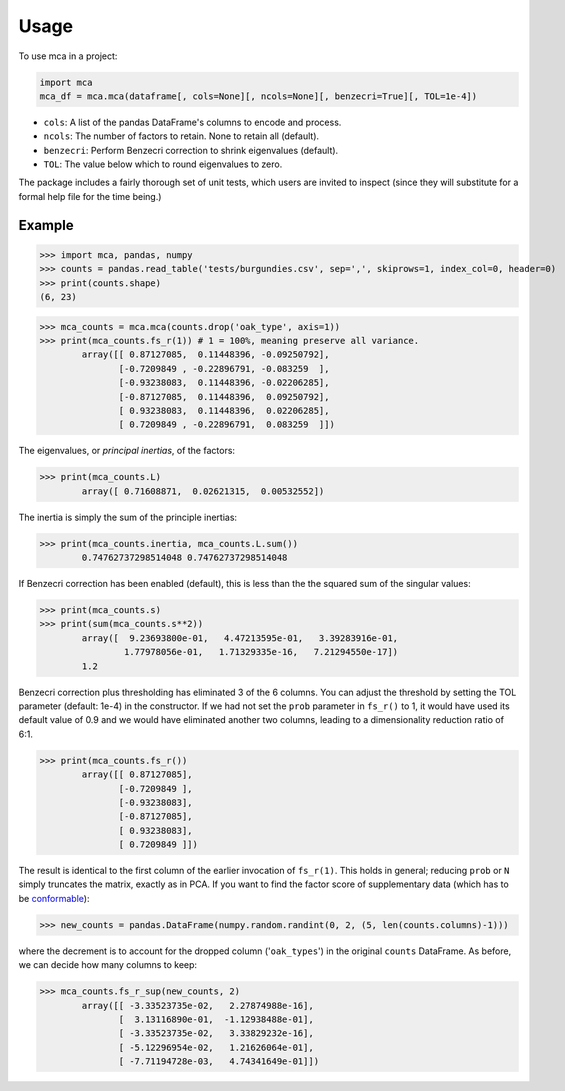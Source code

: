 =====
Usage
=====

To use mca in a project:

.. code-block :: python
	
	import mca
	mca_df = mca.mca(dataframe[, cols=None][, ncols=None][, benzecri=True][, TOL=1e-4])

* ``cols``: A list of the pandas DataFrame's columns to encode and process.
* ``ncols``: The number of factors to retain. None to retain all (default).
* ``benzecri``: Perform Benzecri correction to shrink eigenvalues (default).
* ``TOL``: The value below which to round eigenvalues to zero.

The package includes a fairly thorough set of unit tests, which users are invited to inspect (since they will substitute for a formal help file for the time being.)

Example
-------

>>> import mca, pandas, numpy
>>> counts = pandas.read_table('tests/burgundies.csv', sep=',', skiprows=1, index_col=0, header=0)
>>> print(counts.shape)
(6, 23)

>>> mca_counts = mca.mca(counts.drop('oak_type', axis=1))
>>> print(mca_counts.fs_r(1)) # 1 = 100%, meaning preserve all variance.
	array([[ 0.87127085,  0.11448396, -0.09250792],
	       [-0.7209849 , -0.22896791, -0.083259  ],
	       [-0.93238083,  0.11448396, -0.02206285],
	       [-0.87127085,  0.11448396,  0.09250792],
	       [ 0.93238083,  0.11448396,  0.02206285],
	       [ 0.7209849 , -0.22896791,  0.083259  ]])

The eigenvalues, or *principal inertias*, of the factors:

>>> print(mca_counts.L)
	array([ 0.71608871,  0.02621315,  0.00532552])

The inertia is simply the sum of the principle inertias:

>>> print(mca_counts.inertia, mca_counts.L.sum())
	0.74762737298514048 0.74762737298514048

If Benzecri correction has been enabled (default), this is less than the the squared sum of the singular values:

>>> print(mca_counts.s)
>>> print(sum(mca_counts.s**2))
	array([  9.23693800e-01,   4.47213595e-01,   3.39283916e-01,
         	1.77978056e-01,   1.71329335e-16,   7.21294550e-17])
	1.2

Benzecri correction plus thresholding has eliminated 3 of the 6 columns. You can adjust the threshold by setting the TOL parameter (default: 1e-4) in the constructor. If we had not set the ``prob`` parameter in ``fs_r()`` to 1, it would have used its default value of 0.9 and we would have eliminated another two columns, leading to a dimensionality reduction ratio of 6:1.

>>> print(mca_counts.fs_r())
	array([[ 0.87127085],
	       [-0.7209849 ],
	       [-0.93238083],
	       [-0.87127085],
	       [ 0.93238083],
	       [ 0.7209849 ]])

The result is identical to the first column of the earlier invocation of ``fs_r(1)``. This holds in general; reducing ``prob`` or ``N`` simply truncates the matrix, exactly as in PCA.
If you want to find the factor score of supplementary data (which has to be `conformable <http://en.wikipedia.org/wiki/Conformable_matrix>`_):

>>> new_counts = pandas.DataFrame(numpy.random.randint(0, 2, (5, len(counts.columns)-1)))

where the decrement is to account for the dropped column ('``oak_types``') in the original ``counts`` DataFrame. As before, we can decide how many columns to keep:

>>> mca_counts.fs_r_sup(new_counts, 2)
	array([[ -3.33523735e-02,   2.27874988e-16],
	       [  3.13116890e-01,  -1.12938488e-01],
	       [ -3.33523735e-02,   3.33829232e-16],
	       [ -5.12296954e-02,   1.21626064e-01],
	       [ -7.71194728e-03,   4.74341649e-01]])
